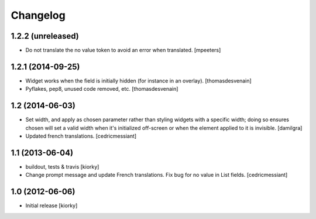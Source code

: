 Changelog
=========

1.2.2 (unreleased)
------------------

- Do not translate the no value token to avoid an error when translated.
  [mpeeters]


1.2.1 (2014-09-25)
------------------

- Widget works when the field is initially hidden (for instance in an overlay).
  [thomasdesvenain]

- Pyflakes, pep8, unused code removed, etc.
  [thomasdesvenain]


1.2 (2014-06-03)
----------------

- Set width, and apply as chosen parameter rather than styling widgets with a
  specific width; doing so ensures chosen will set a valid width when it's
  initialized off-screen or when the element applied to it is invisible.
  [damilgra]

- Updated french translations.
  [cedricmessiant]


1.1 (2013-06-04)
----------------

- buildout, tests & travis [kiorky]

- Change prompt message and update French translations.
  Fix bug for no value in List fields.
  [cedricmessiant]


1.0 (2012-06-06)
----------------

* Initial release [kiorky]

